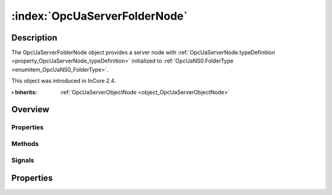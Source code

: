
.. _object_OpcUaServerFolderNode:


:index:`OpcUaServerFolderNode`
------------------------------

Description
***********

The OpcUaServerFolderNode object provides a server node with :ref:`OpcUaServerNode.typeDefinition <property_OpcUaServerNode_typeDefinition>` initialized to :ref:`OpcUaNS0.FolderType <enumitem_OpcUaNS0_FolderType>`.

This object was introduced in InCore 2.4.

:**› Inherits**: :ref:`OpcUaServerObjectNode <object_OpcUaServerObjectNode>`

Overview
********

Properties
++++++++++

.. hlist::
  :columns: 2

  * :ref:`OpcUaServerObjectNode.nodes <property_OpcUaServerObjectNode_nodes>`
  * :ref:`OpcUaServerNode.browseName <property_OpcUaServerNode_browseName>`
  * :ref:`OpcUaServerNode.description <property_OpcUaServerNode_description>`
  * :ref:`OpcUaServerNode.displayName <property_OpcUaServerNode_displayName>`
  * :ref:`OpcUaServerNode.fullNodePath <property_OpcUaServerNode_fullNodePath>`
  * :ref:`OpcUaServerNode.identifier <property_OpcUaServerNode_identifier>`
  * :ref:`OpcUaServerNode.typeDefinition <property_OpcUaServerNode_typeDefinition>`
  * :ref:`Object.objectId <property_Object_objectId>`
  * :ref:`Object.parent <property_Object_parent>`

Methods
+++++++

.. hlist::
  :columns: 1

  * :ref:`Object.deserializeProperties() <method_Object_deserializeProperties>`
  * :ref:`Object.fromJson() <method_Object_fromJson>`
  * :ref:`Object.toJson() <method_Object_toJson>`

Signals
+++++++

.. hlist::
  :columns: 1

  * :ref:`OpcUaServerObjectNode.nodesDataChanged() <signal_OpcUaServerObjectNode_nodesDataChanged>`
  * :ref:`Object.completed() <signal_Object_completed>`



Properties
**********

